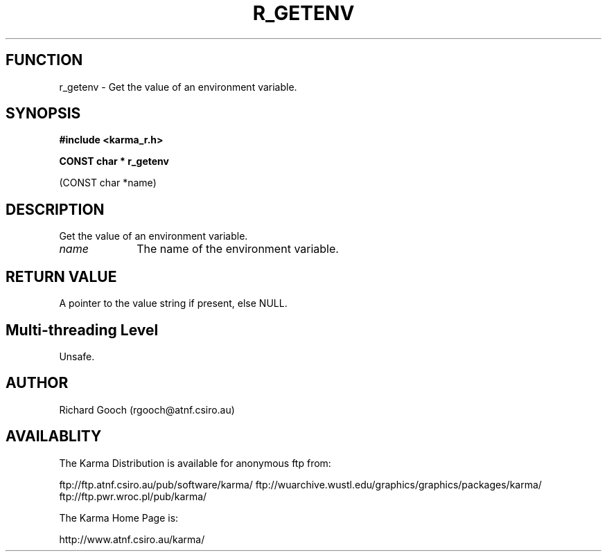 .TH R_GETENV 3 "24 Dec 2005" "Karma Distribution"
.SH FUNCTION
r_getenv \- Get the value of an environment variable.
.SH SYNOPSIS
.B #include <karma_r.h>
.sp
.B CONST char * r_getenv
.sp
(CONST char *name)
.SH DESCRIPTION
Get the value of an environment variable.
.IP \fIname\fP 1i
The name of the environment variable.
.SH RETURN VALUE
A pointer to the value string if present, else NULL.
.SH Multi-threading Level
Unsafe.
.SH AUTHOR
Richard Gooch (rgooch@atnf.csiro.au)
.SH AVAILABLITY
The Karma Distribution is available for anonymous ftp from:

ftp://ftp.atnf.csiro.au/pub/software/karma/
ftp://wuarchive.wustl.edu/graphics/graphics/packages/karma/
ftp://ftp.pwr.wroc.pl/pub/karma/

The Karma Home Page is:

http://www.atnf.csiro.au/karma/
